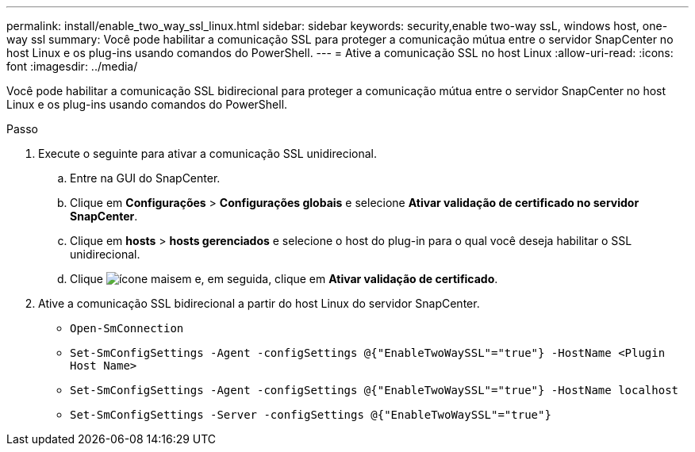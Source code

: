 ---
permalink: install/enable_two_way_ssl_linux.html 
sidebar: sidebar 
keywords: security,enable two-way ssL, windows host, one-way ssl 
summary: Você pode habilitar a comunicação SSL para proteger a comunicação mútua entre o servidor SnapCenter no host Linux e os plug-ins usando comandos do PowerShell. 
---
= Ative a comunicação SSL no host Linux
:allow-uri-read: 
:icons: font
:imagesdir: ../media/


[role="lead"]
Você pode habilitar a comunicação SSL bidirecional para proteger a comunicação mútua entre o servidor SnapCenter no host Linux e os plug-ins usando comandos do PowerShell.

.Passo
. Execute o seguinte para ativar a comunicação SSL unidirecional.
+
.. Entre na GUI do SnapCenter.
.. Clique em *Configurações* > *Configurações globais* e selecione *Ativar validação de certificado no servidor SnapCenter*.
.. Clique em *hosts* > *hosts gerenciados* e selecione o host do plug-in para o qual você deseja habilitar o SSL unidirecional.
.. Clique image:../media/more_icon.gif["ícone mais"]em e, em seguida, clique em *Ativar validação de certificado*.


. Ative a comunicação SSL bidirecional a partir do host Linux do servidor SnapCenter.
+
** `Open-SmConnection`
** `Set-SmConfigSettings -Agent -configSettings @{"EnableTwoWaySSL"="true"} -HostName <Plugin Host Name>`
** `Set-SmConfigSettings -Agent -configSettings @{"EnableTwoWaySSL"="true"} -HostName localhost`
** `Set-SmConfigSettings -Server -configSettings @{"EnableTwoWaySSL"="true"}`



